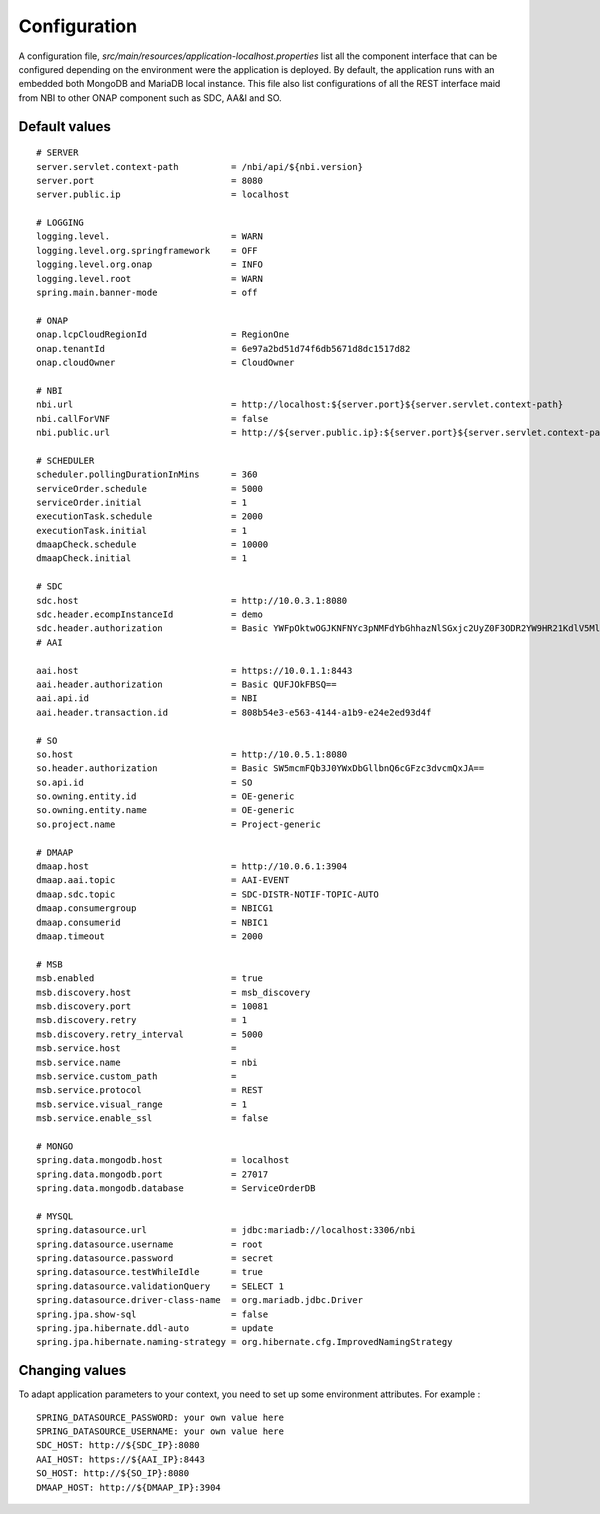.. This work is licensed under
.. a Creative Commons Attribution 4.0 International License.
.. http://creativecommons.org/licenses/by/4.0
.. Copyright 2018 ORANGE


Configuration
=============

A configuration file, *src/main/resources/application-localhost.properties*
list all the component interface that can be configured depending on the
environment were the application is deployed.
By default, the application runs with an embedded both MongoDB and MariaDB
local instance.
This file also list configurations of all the REST interface maid from NBI
to other ONAP component such as SDC, AA&I and SO.


**************
Default values
**************

::

    # SERVER
    server.servlet.context-path          = /nbi/api/${nbi.version}
    server.port                          = 8080
    server.public.ip                     = localhost

    # LOGGING
    logging.level.                       = WARN
    logging.level.org.springframework    = OFF
    logging.level.org.onap               = INFO
    logging.level.root                   = WARN
    spring.main.banner-mode              = off

    # ONAP
    onap.lcpCloudRegionId                = RegionOne
    onap.tenantId                        = 6e97a2bd51d74f6db5671d8dc1517d82
    onap.cloudOwner                      = CloudOwner

    # NBI
    nbi.url                              = http://localhost:${server.port}${server.servlet.context-path}
    nbi.callForVNF                       = false
    nbi.public.url                       = http://${server.public.ip}:${server.port}${server.servlet.context-path}

    # SCHEDULER
    scheduler.pollingDurationInMins      = 360
    serviceOrder.schedule                = 5000
    serviceOrder.initial                 = 1
    executionTask.schedule               = 2000
    executionTask.initial                = 1
    dmaapCheck.schedule                  = 10000
    dmaapCheck.initial                   = 1

    # SDC
    sdc.host                             = http://10.0.3.1:8080
    sdc.header.ecompInstanceId           = demo
    sdc.header.authorization             = Basic YWFpOktwOGJKNFNYc3pNMFdYbGhhazNlSGxjc2UyZ0F3ODR2YW9HR21KdlV5MlU=
    # AAI

    aai.host                             = https://10.0.1.1:8443
    aai.header.authorization             = Basic QUFJOkFBSQ==
    aai.api.id                           = NBI
    aai.header.transaction.id            = 808b54e3-e563-4144-a1b9-e24e2ed93d4f

    # SO
    so.host                              = http://10.0.5.1:8080
    so.header.authorization              = Basic SW5mcmFQb3J0YWxDbGllbnQ6cGFzc3dvcmQxJA==
    so.api.id                            = SO
    so.owning.entity.id                  = OE-generic
    so.owning.entity.name                = OE-generic
    so.project.name                      = Project-generic

    # DMAAP
    dmaap.host                           = http://10.0.6.1:3904
    dmaap.aai.topic                      = AAI-EVENT
    dmaap.sdc.topic                      = SDC-DISTR-NOTIF-TOPIC-AUTO
    dmaap.consumergroup                  = NBICG1
    dmaap.consumerid                     = NBIC1
    dmaap.timeout                        = 2000

    # MSB
    msb.enabled                          = true
    msb.discovery.host                   = msb_discovery
    msb.discovery.port                   = 10081
    msb.discovery.retry                  = 1
    msb.discovery.retry_interval         = 5000
    msb.service.host                     =
    msb.service.name                     = nbi
    msb.service.custom_path              =
    msb.service.protocol                 = REST
    msb.service.visual_range             = 1
    msb.service.enable_ssl               = false

    # MONGO
    spring.data.mongodb.host             = localhost
    spring.data.mongodb.port             = 27017
    spring.data.mongodb.database         = ServiceOrderDB

    # MYSQL
    spring.datasource.url                = jdbc:mariadb://localhost:3306/nbi
    spring.datasource.username           = root
    spring.datasource.password           = secret
    spring.datasource.testWhileIdle      = true
    spring.datasource.validationQuery    = SELECT 1
    spring.datasource.driver-class-name  = org.mariadb.jdbc.Driver
    spring.jpa.show-sql                  = false
    spring.jpa.hibernate.ddl-auto        = update
    spring.jpa.hibernate.naming-strategy = org.hibernate.cfg.ImprovedNamingStrategy

***************
Changing values
***************

To adapt application parameters to your context, you need to set up some
environment attributes. For example :

::

      SPRING_DATASOURCE_PASSWORD: your own value here
      SPRING_DATASOURCE_USERNAME: your own value here
      SDC_HOST: http://${SDC_IP}:8080
      AAI_HOST: https://${AAI_IP}:8443
      SO_HOST: http://${SO_IP}:8080
      DMAAP_HOST: http://${DMAAP_IP}:3904

